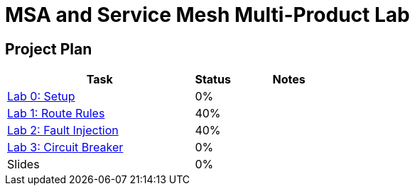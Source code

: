 = MSA and Service Mesh Multi-Product Lab

== Project Plan

[width="100%",cols="5,1,3"options="header"]
|==========================
|Task	|   Status |     Notes
| link:modules/00_setup/00_setup_Lab.adoc[Lab 0: Setup]					|   0%     |
| link:modules/01_route_rules/01_route_rules_Lab.adoc[Lab 1: Route Rules]		|   40%     |
| link:modules/02_fault_injection/02_fault_injection_Lab.adoc[Lab 2: Fault Injection]	|   40%     |
| link:modules/03_circuit_breaker/03_circuit_breaker_Lab.adoc[Lab 3: Circuit Breaker]	|   0%     |
| Slides		|   0%     |
|==========================
